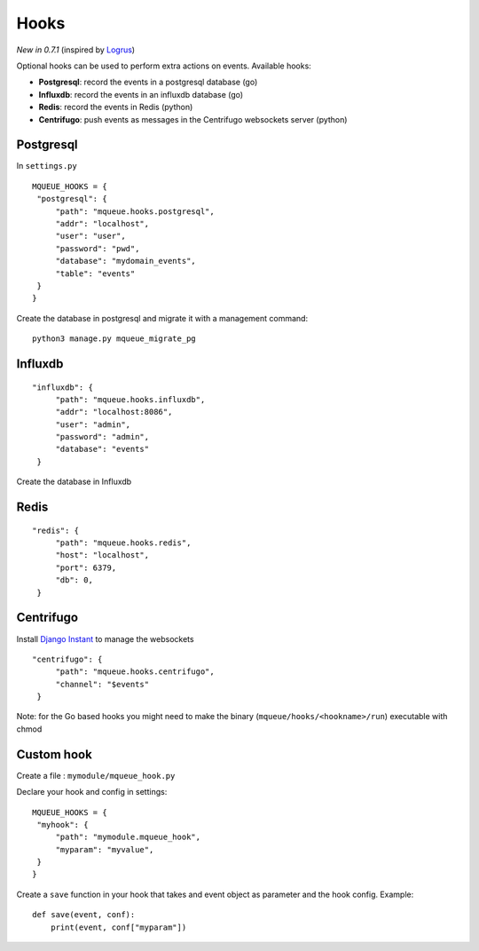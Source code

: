 Hooks
=====

*New in 0.7.1* (inspired by `Logrus <https://github.com/sirupsen/logrus>`_)

Optional hooks can be used to perform extra actions on events. Available hooks:

- **Postgresql**: record the events in a postgresql database (go)
- **Influxdb**: record the events in an influxdb database (go)
- **Redis**: record the events in Redis (python)
- **Centrifugo**: push events as messages in the Centrifugo websockets server (python)

Postgresql
----------

In ``settings.py``

.. highlight:: python

::

   MQUEUE_HOOKS = {
    "postgresql": {
        "path": "mqueue.hooks.postgresql",
        "addr": "localhost",
        "user": "user",
        "password": "pwd",
        "database": "mydomain_events",
        "table": "events"
    }
   }

Create the database in postgresql and migrate it with a management command:

::

   python3 manage.py mqueue_migrate_pg
   
Influxdb
--------

::

   "influxdb": {
        "path": "mqueue.hooks.influxdb",
        "addr": "localhost:8086",
        "user": "admin",
        "password": "admin",
        "database": "events"
    }

Create the database in Influxdb

Redis
-----

::

   "redis": {
        "path": "mqueue.hooks.redis",
        "host": "localhost",
        "port": 6379,
        "db": 0,
    }

Centrifugo
----------

Install `Django Instant <https://github.com/synw/django-instant>`_ to manage the websockets

::

   "centrifugo": {
        "path": "mqueue.hooks.centrifugo",
        "channel": "$events"
    }  

   
Note: for the Go based hooks you might need to make the binary (``mqueue/hooks/<hookname>/run``) executable with chmod
   
Custom hook
-----------

Create a file : ``mymodule/mqueue_hook.py``

Declare your hook and config in settings:

::

   MQUEUE_HOOKS = {
    "myhook": {
        "path": "mymodule.mqueue_hook",
        "myparam": "myvalue",
    }
   }

Create a ``save`` function in your hook that takes and event object as parameter and the hook config. Example:

::

   def save(event, conf):
       print(event, conf["myparam"])
